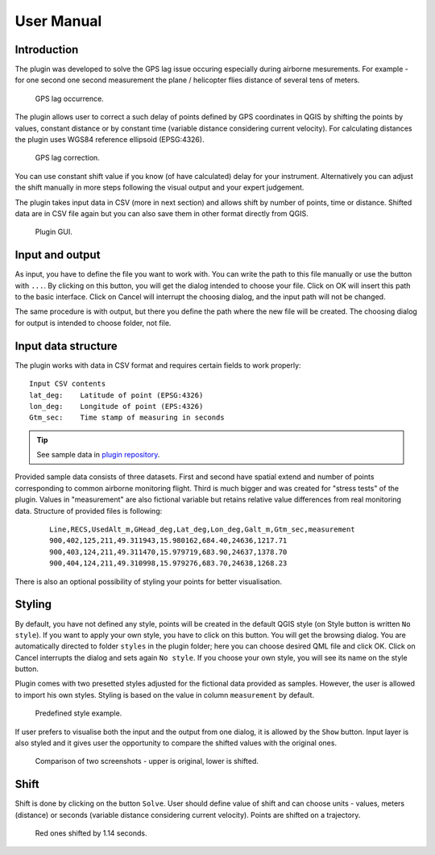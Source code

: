 User Manual
***********

Introduction
----------------

The plugin was developed to solve the GPS lag issue occuring
especially during airborne mesurements. For example - for one second
one second measurement the plane / helicopter flies distance of
several tens of meters.

.. figure:: images/001_GPS_lag-flight.png

   GPS lag occurrence.

The plugin allows user to correct a such delay of points defined by
GPS coordinates in QGIS by shifting the points by values, constant
distance or by constant time (variable distance considering current
velocity). For calculating distances the plugin uses WGS84 reference
ellipsoid (EPSG:4326).

.. figure:: images/002_GPS_lag_correction.png

   GPS lag correction.

You can use constant shift value if you know (of have calculated)
delay for your instrument. Alternatively you can adjust the shift
manually in more steps following the visual output and your expert
judgement.

The plugin takes input data in CSV (more in next section) and allows
shift by number of points, time or distance. Shifted data are in CSV
file again but you can also save them in other format directly from
QGIS.
   
.. figure:: images/003_plugin_GUI.png

   Plugin GUI.

Input and output
----------------

As input, you have to define the file you want to work with. You can
write the path to this file manually or use the button with
``...``. By clicking on this button, you will get the dialog intended
to choose your file. Click on OK will insert this path to the basic
interface. Click on Cancel will interrupt the choosing dialog, and the
input path will not be changed.

The same procedure is with output, but there you define the path where
the new file will be created.  The choosing dialog for output is
intended to choose folder, not file.

Input data structure
----------------

The plugin works with data in CSV format and requires certain fields
to work properly:

::

   Input CSV contents
   lat_deg:    Latitude of point (EPSG:4326)
   lon_deg:    Longitude of point (EPS:4326)
   Gtm_sec:    Time stamp of measuring in seconds

.. tip:: See sample data in `plugin repository
         <https://github.com/ctu-geoforall-lab/qgis-position-lag-correction-plugin/tree/master/sample_data>`__.

Provided sample data consists of three datasets. First and second have
spatial extend and number of points corresponding to common airborne
monitoring flight. Third is much bigger and was created for "stress
tests" of the plugin. Values in "measurement" are also fictional
variable but retains relative value differences from real monitoring
data. Structure of provided files is following:

  ::

    Line,RECS,UsedAlt_m,GHead_deg,Lat_deg,Lon_deg,Galt_m,Gtm_sec,measurement
    900,402,125,211,49.311943,15.980162,684.40,24636,1217.71
    900,403,124,211,49.311470,15.979719,683.90,24637,1378.70
    900,404,124,211,49.310998,15.979276,683.70,24638,1268.23

There is also an optional possibility of styling your points for better visualisation.

Styling
----------------

By default, you have not defined any style, points will be created in
the default QGIS style (on Style button is written ``No style``). If
you want to apply your own style, you have to click on this
button. You will get the browsing dialog.  You are automatically
directed to folder ``styles`` in the plugin folder; here you can
choose desired QML file and click OK. Click on Cancel interrupts the
dialog and sets again ``No style``.  If you choose your own style, you
will see its name on the style button.

Plugin comes with two presetted styles adjusted for the fictional data
provided as samples. However, the user is allowed to import his own
styles. Styling is based on the value in column ``measurement`` by
default.

.. figure:: images/005_style_example.png

   Predefined style example.

If user prefers to visualise both the input and the output from one
dialog, it is allowed by the ``Show`` button. Input layer is also
styled and it gives user the opportunity to compare the shifted values
with the original ones.

.. figure:: images/004_data_shift_example.png

   Comparison of two screenshots - upper is original, lower is shifted.

Shift
-----

Shift is done by clicking on the button ``Solve``. User should define
value of shift and can choose units - values, meters (distance) or
seconds (variable distance considering current velocity). Points are
shifted on a trajectory.

.. figure:: images/screenshot-shifted.png

   Red ones shifted by 1.14 seconds.
